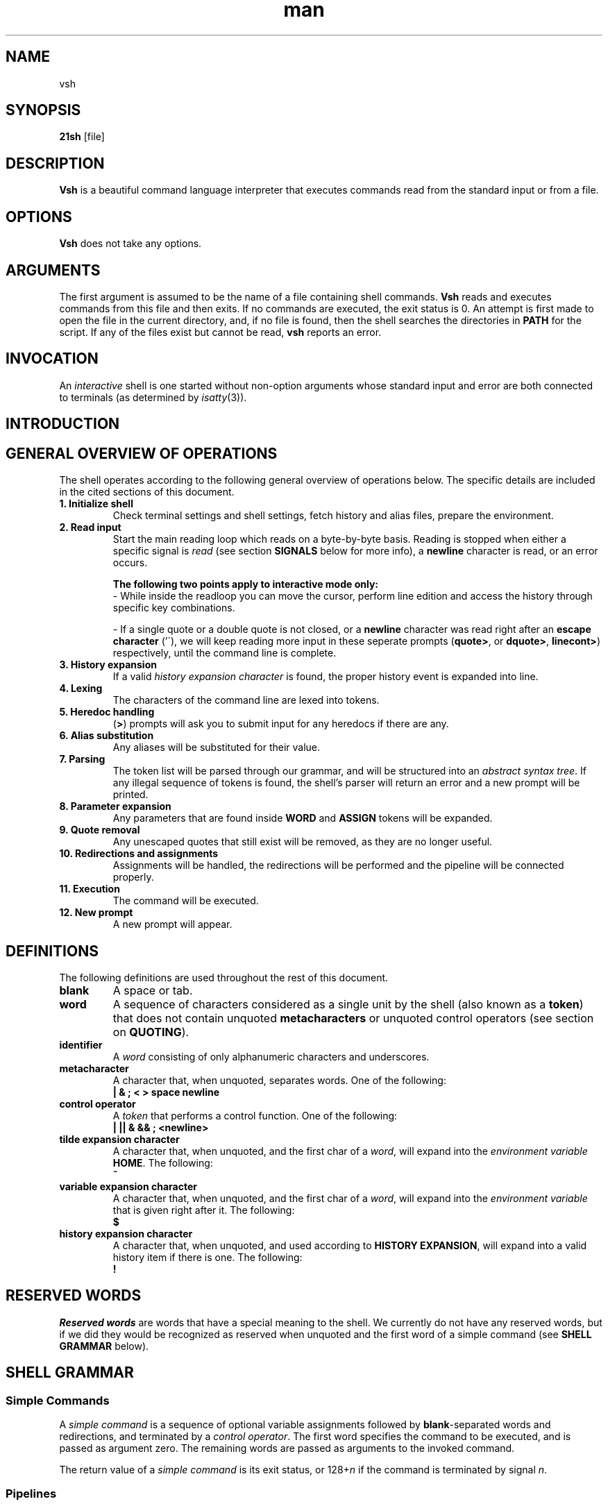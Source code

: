 .TH man 1 "03 April 2019" "1.0" "vsh man page"
.SH NAME
vsh
.SH SYNOPSIS
.B 21sh
[file]
.SH DESCRIPTION
\fBVsh\fP is a beautiful command language interpreter that executes
commands read from the standard input or from a file.
.SH OPTIONS
\fBVsh\fP does not take any options.
.PD
.\" /*
.\" **
.\" **
.\" **
.\" **
.\" **
.\" **
.\" **
.\" **
.\" **
.\" **
.\" **
.\" **
.\" **
.\" **   ARGUMENTS
.\" **
.\" **
.\" **
.\" **
.\" **
.\" **
.\" **
.\" **
.\" **
.\" **
.\" **
.\" **
.\" **
.\" */
.SH ARGUMENTS
The first argument is assumed to be the name of a file containing shell
commands.
.\" /*
.\" **   THIS FOLLOWING PART IS SOMETHING WE MIGHT WANT TO ADD
.\" **
.\" **   If \fBvsh\fP
.\" **   is invoked in this fashion, $0 is set to the name of the file, and the
.\" **   positional parameters  are  set  to  the  remaining arguments.
.\" */
\fBVsh\fP reads and executes commands from this file and then exits.
If no commands are executed, the exit status is 0.
An attempt is first made to open the file in the current directory,
and, if no file is found, then the shell searches the directories
in \fBPATH\fP for the script. If any of the files exist but cannot be read,
\fBvsh\fP reports an error.
.PD
.\" /*
.\" **
.\" **
.\" **
.\" **
.\" **
.\" **
.\" **
.\" **
.\" **
.\" **
.\" **
.\" **
.\" **
.\" **   INVOCATION
.\" **
.\" **
.\" **
.\" **
.\" **
.\" **
.\" **
.\" **
.\" **
.\" **
.\" **
.\" **
.\" **
.\" */
.SH INVOCATION
An \fIinteractive\fP shell is one started without non-option arguments whose
standard input and error are both connected to terminals (as determined by
.IR isatty (3)).
.PD
.\" /*
.\" **
.\" **
.\" **
.\" **
.\" **
.\" **
.\" **
.\" **
.\" **
.\" **
.\" **
.\" **
.\" **
.\" **   INTRODUCTION
.\" **
.\" **
.\" **
.\" **
.\" **
.\" **
.\" **
.\" **
.\" **
.\" **
.\" **
.\" **
.\" **
.\" */
.SH INTRODUCTION
.\" /*
.\" **
.\" **
.\" **
.\" **
.\" **
.\" **
.\" **
.\" **
.\" **
.\" **
.\" **
.\" **
.\" **
.\" **   GENERAL OVERVIEW OF OPERATIONS
.\" **
.\" **
.\" **
.\" **
.\" **
.\" **
.\" **
.\" **
.\" **
.\" **
.\" **
.\" **
.\" **
.\" */
.SH "GENERAL OVERVIEW OF OPERATIONS"
.PP
The shell operates according to the following general overview of operations
below. The specific details are included in the cited sections of this document.
.TP
.B "1. Initialize shell"
Check terminal settings and shell settings, fetch history and alias files,
prepare the environment.
.TP
.B "2. Read input"
Start the main reading loop which reads on a byte-by-byte basis. Reading is
stopped when either a specific signal is \fIread\fP (see section \fBSIGNALS\fP
below for more info), a \fBnewline\fP character is read, or an error occurs.
.sp 1
\fBThe following two points apply to interactive mode only:\fP
.br
\- While inside the readloop you can move the cursor, perform line edition and
access the history through specific key combinations.
.sp 1
\- If a single quote or a double quote is not closed, or a \fBnewline\fP character
was read right after an \fBescape character\fP ('\'), we will keep reading more
input in these seperate prompts
(\fBquote>\fP, or \fBdquote>\fP, \fBlinecont>\fP) respectively, until
the command line is complete.
.TP
.B "3. History expansion"
If a valid \fIhistory expansion character\fP is found, the proper history event
is expanded into line.
.TP
.B "4. Lexing"
The characters of the command line are lexed into tokens.
.TP
.B "5. Heredoc handling"
(\fB>\fP) prompts will ask you to submit input for any heredocs if there are
any.
.TP
.B "6. Alias substitution"
Any aliases will be substituted for their value.
.TP
.B "7. Parsing"
The token list will be parsed through our grammar, and will be structured into
an \fIabstract syntax tree\fP. If any illegal sequence of tokens is found,
the shell's parser will return an error and a new prompt will be printed.
.TP
.B "8. Parameter expansion"
Any parameters that are found inside \fBWORD\fP and \fBASSIGN\fP tokens will
be expanded.
.TP
.B "9. Quote removal"
Any unescaped quotes that still exist will be removed, as they are no longer
useful.
.TP
.B "10. Redirections and assignments"
Assignments will be handled, the redirections will be performed and
the pipeline will be connected properly.
.TP
.B "11. Execution"
The command will be executed.
.TP
.B "12. New prompt"
A new prompt will appear.
.\" /*
.\" **
.\" **
.\" **
.\" **
.\" **
.\" **
.\" **
.\" **
.\" **
.\" **
.\" **
.\" **
.\" **
.\" **   DEFINITIONS
.\" **
.\" **
.\" **
.\" **
.\" **
.\" **
.\" **
.\" **
.\" **
.\" **
.\" **
.\" **
.\" **
.\" */
.SH DEFINITIONS
The following definitions are used throughout the rest of this document.
.TP
.PD 0
.B blank
A space or tab.
.TP
.B word
A sequence of characters considered as a single unit by the shell (also known
as a \fBtoken\fP) that does not contain unquoted \fBmetacharacters\fP or
unquoted control operators (see section on \fBQUOTING\fP).
.TP
.B identifier
A \fIword\fP consisting of only alphanumeric characters and underscores.
.\" /*
.\" **	ACTUALLY IT WILL BE THE FOLLOWING SOON:
.\" **
.\" **	, and beginning with an alphabetical character or an underscore.
.\" */
.TP
.B metacharacter
A character that, when unquoted, separates words. One of the following:
.br
\fB| & ; < > space newline\fP
.TP
.B control operator
A \fItoken\fP that performs a control function. One of the following:
.br
\fB| || & && ; <newline>\fP
.TP
.B tilde expansion character
A character that, when unquoted, and the first char of a \fIword\fP, will expand
into the \fIenvironment variable\fP \fBHOME\fP. The following:
.br
\fB~\fP
.TP
.B variable expansion character
A character that, when unquoted, and the first char of a \fIword\fP, will expand
into the \fIenvironment variable\fP that is given right after it. The following:
.br
\fB$\fP
.TP
.B history expansion character
A character that, when unquoted, and used according to \fBHISTORY EXPANSION\fP,
will expand into a valid history item if there is one. The following:
.br
\fB!\fP
.PD
.\" /*
.\" **
.\" **
.\" **
.\" **
.\" **
.\" **
.\" **
.\" **
.\" **
.\" **
.\" **
.\" **
.\" **
.\" **   RESERVED WORDS
.\" **
.\" **
.\" **
.\" **
.\" **
.\" **
.\" **
.\" **
.\" **
.\" **
.\" **
.\" **
.\" **
.\" */
.SH "RESERVED WORDS"
\fIReserved words\fP are words that have a special meaning to the shell.
We currently do not have any reserved words, but if we did they would be
recognized as reserved when unquoted and the first word
of a simple command (see \fBSHELL GRAMMAR\fP below).
.PD
.\" /*
.\" **
.\" **
.\" **
.\" **
.\" **
.\" **
.\" **
.\" **
.\" **
.\" **
.\" **
.\" **
.\" **
.\" **   SHELL GRAMMAR
.\" **
.\" **
.\" **
.\" **
.\" **
.\" **
.\" **
.\" **
.\" **
.\" **
.\" **
.\" **
.\" **
.\" */
.SH "SHELL GRAMMAR"
.SS Simple Commands
.PP
A \fIsimple command\fP is a sequence of optional variable assignments
followed by \fBblank\fP-separated words and redirections, and
terminated by a \fIcontrol operator\fP.  The first word
specifies the command to be executed, and is passed as argument zero.
The remaining words are passed as arguments to the invoked command.
.PP
The return value of a \fIsimple command\fP is its exit status, or
128+\fIn\^\fP if the command is terminated by signal \fIn\fP.
.SS Pipelines
.PP
A \fIpipeline\fP is a sequence of one or more commands separated by
the \fIcontrol operator\fP \fB|\fP.
.br
The format for a pipeline is:
.RS
.PP
\fIcommand1\fP [ \fB|\fP \fIcommand2\fP ... ]
.RE
.PP
The standard output of \fIcommand\fP is connected via a pipe to the standard
input of \fIcommand2\fP. This connection is performed before any redirections
specified by the command (see \fBREDIRECTION\fP below).
.PP
The return status of a pipeline is the exit status of the last command. The
shell waits for all commands in the pipeline to terminate before returning a
value.
.PP
Each command in a pipeline is executed as a separate process. 
.SS Lists
.PP
A \fIlist\fP is a sequence of one or more pipelines separated by one of the
following \fIcontrol operators\fP:
.br
\fB; & && ||\fP
.PP
It is optionally terminated by one of the following \fIcontrol operators\fP:
.br
\fB; & <newline>\fP
.PP
Of these list operators, \fB;\fP and \fB&\fP equally have the highest
precedence, followed by \fB&&\fP and \fB||\fP which also have equal precedence.
.PP
A sequence of one or more \fB<newline>\fP tokens may appear in a \fIlist\fP
instead of a semicolon to delimit commands.
.PP
.\" /*
.\" **   THE FOLLOWING STILL HAS TO BE IMPLEMENTED BY JOBS
.\" **   
.\" **   If a command is terminated by the control operator &, the shell
.\" **   executes the command in  the  background  in a subshell.  The shell
.\" **   does not wait for the command to finish, and the return status is 
.\" **   0.  These are referred to as \fIasynchronous\fP commands.
.\" */
Commands separated by a \fB;\fP are executed sequentially; the shell waits
for each command to terminate in turn. The return status is the exit
status of the last command executed.
.PP
AND and OR lists are sequences of one or more pipelines separated by the
\fB&&\fP and \fB||\fP \fIcontrol operator\fP respectively. AND and OR lists are
executed with left associativity.
.PP
The format for an AND list is:
.RS
.PP
\fIcommand1 \fP[ \fB&& \fP \fIcommand2 \fP... ]
.RE
.PP
\fIcommand2\fP is executed only if \fIcommand1\fP returns an exit status of zero
(success).
.PP
The format for an OR list is:
.PP
.RS
\fIcommand1 \fP[ \fB|| \fP \fIcommand2 \fP... ]
.RE
.PP
\fIcommand2\fP is executed only if \fIcommand1\fP returns a non-zero exit status.
The return status of AND and OR lists is the exit status of the last command
executed in the list.
.PD
.\" /*
.\" **
.\" **
.\" **
.\" **
.\" **
.\" **
.\" **
.\" **
.\" **
.\" **
.\" **
.\" **
.\" **
.\" **   QUOTING
.\" **
.\" **
.\" **
.\" **
.\" **
.\" **
.\" **
.\" **
.\" **
.\" **
.\" **
.\" **
.\" **
.\" */
.SH QUOTING
.PP
\fIQuoting\fP is used to remove the special meaning of certain characters or
words to the shell. Quoting can be used to disable special treatment for special
characters, and to prevent parameter expansion. (If we had reserved words they
could also be prevented from being recognized as such.)
.PP
Each of the \fImetacharacters\fP listed above under \fBDEFINITIONS\fP has a
special meaning to the shell and must be quoted if the literal value is to be
used.
.PP
The \fIhistory expansion\fP character \fB!\fP must be quoted to prevent
history expansion.
.PP
There are three quoting mechanisms: the \fIescape character\fP, single quotes,
and double quotes.
.PP
A non-quoted backslash \fB\\\fP is the \fBescape character\fP. It removes
preserves the literal value of the next character that follows, with the
exception of \fB<newline>\fP. If a \fB\\<newline>\fP pair appears, and the
backslash is not itself quoted, the \fB\\<newline>\fP pair is treated as a
line continuation (that is, it is removed from the input stream and effectively
ignored).
.PP
Enclosing characters in single quotes preserves the literal value
of each character within the quotes. A single quote may not occur
between single quotes, even when preceded by a backslash.
.PP
Enclosing characters in double quotes preserves the literal value of all
characters within the quotes, with the exception of the following characters:
.br
\fB$ \\ !\fP
.PP
The \fIescape character\fP retains its special meaning only when followed by one
of the following characters:
.br
\fB$ " \\ <newline>\fP
.PP
A double quote may be quoted within double quotes by preceding it with the
\fIescape character\fP. History expansion through the
\fIhistory expansion character\fP will be performed unless the
\fIhistory expansion character\fP
appearing in double quotes is escaped using an \fIescape character\fP. The
\fIescape character\fP preceding the \fIhistory expansion character\fP is not
removed.
.\" /*
.\" **
.\" **
.\" **
.\" **
.\" **
.\" **
.\" **
.\" **
.\" **
.\" **
.\" **
.\" **
.\" **
.\" **   PARAMETERS
.\" **
.\" **
.\" **
.\" **
.\" **
.\" **
.\" **
.\" **
.\" **
.\" **
.\" **
.\" **
.\" **
.\" */
.SH PARAMETERS
.PP
A \fIparameter\fP is an entity that stores a value. It can be an
\fIidentifier\fP, or one of the special characters listed below under
\fBSpecial Parameters\fP. We support the following parameters:
.br
.TP
.B variable
A parameter denoted by an \fIidentifier\fP. A variable has a \fIvalue\fP and
belongs to a certain category: \fBLocal, External, or Temporary\fP.
.br
\fBLocal\fP variables are parameters that can only be accessed in the shell
instance that created it; it \fBwill not\fP be inherited by child-processes.
This variable can be created by assigning them in a \fIcommand\fP with only
a \fIcmd_prefix\fP.
.br
\fBExternal\fP
variables are parameters that can be accessed within the shell process that
created it. It \fBwill\fP also be inherited by child-processes.
This variable can be created by using the \fBexport\fP builtin.
.br
\fBTemporary\fP
variables are parameters that will only exist during the execution of a
\fIcomplete_command\fP (see the \fBGRAMMAR\fP file).
This variable can be created in a \fIcmd_prefix\fP of a \fIcommand\fP
when the command contains atleast a \fIcmd_word\fP.
.PP
A parameter is set (and exists) only if it has been assigned a
value. The NULL string is a valid value. Once a variable is set, it may be unset
(and deleted) only by using the builtin \fBunset\fP command
(see \fBSHELL BUILTIN COMMANDS\fP below).
.PP
A \fIvariable\fP may be assigned to by a statement of the form:
.PP
.RS
\fIidentifier\fP=[\fIvalue\fP]
.RE
.PP
If \fIvalue\fP is not given, the variable is assigned the null string. All
\fIvalues\fP undergo tilde expansion, parameter expansion, and quote removal.
Assignment statements may also appear as arguments to \fBalias\fP, and
\fBexport\fP builtin commands.
.SS "Special Parameters"
.PP
There are a few special parameters, these parameters may only be referenced;
assignment to them is not allowed. The following:
.TP
.B ?
Expands to the status fo the most recently executed foreground pipeline. A
pipeline may contain only one command and thus no actual pipes.
.SS "Shell Variables"
.PP
The following variables are set by the shell:
.TP
.B PWD
The current working directory as set by the \fBcd\fP builtin command.
.TP
.B OLDPWD
The previous working directory as set by the \fBcd\fP builtin command.
.\" /*
.\" **
.\" **
.\" **
.\" **
.\" **
.\" **
.\" **
.\" **
.\" **
.\" **
.\" **
.\" **
.\" **
.\" **   EXPANSION
.\" **
.\" **
.\" **
.\" **
.\" **
.\" **
.\" **
.\" **
.\" **
.\" **
.\" **
.\" **
.\" **
.\" */
.SH EXPANSION
.PP
Expansion is performed on the command line after it has been split into tokens.
There are 2 kinds of expansion performed: tilde expansion and parameter
expansion. After these expansions, all unquoted occurrences of the characters
\fB\\\fP, \fB'\fP, and \fB"\fP that did not result from one of the above
expansions are removed.
.PP
The order of expansions is: tilde expansion, and parameter expansion.
.SS "Tilde Expansion"
.PP
If the first character of a word is an unescaped tilde character ('~') and that
is in fact the complete content of word, or it is directly followed by a slash
('/'), the ~ is expanded into parameter \fBHOME\fP. Otherwise, the ~ is ignored.
the tilde is ignored.
.SS "Parameter Expansion"
.PP
The \fB$\fP character introduces parameter expansion. The parameter name or
symbol to be expanded may be enclosed in braces, which are optional and serve to
protect the variable to be expanded from characters immediately following it
which could be interpreted as part of the name.
.PP
When braces are used, the matching ending brace is the first `}' not escaped by
a backslash or within a quoted string, and not within a parameter expansion. The
form for a parameter expansion is:
.TP
\fB${\fP\fIparameter\fP\fB}\fP
The value of \fIparameter\fP is substituted. The braces are required when
\fIparameter\fP is followed by a character which is not to be interpreted as
part of its name.
.\" /*
.\" **
.\" **
.\" **
.\" **
.\" **
.\" **
.\" **
.\" **
.\" **
.\" **
.\" **
.\" **
.\" **
.\" **   REDIRECTION
.\" **
.\" **
.\" **
.\" **
.\" **
.\" **
.\" **
.\" **
.\" **
.\" **
.\" **
.\" **
.\" **
.\" */
.SH REDIRECTION
.PP
Before a command is executed, its input and output may be redirected using a
special notation interpreted by the shell. Redirection may also be used to open
and close files for the current shell  execution  environment. The following
redirection operators may appear anywhere within a
\fIsimple command\fP. Redirections are processed in the
order they appear, from left to right.
.PP
In the following descriptions, if the file descriptor number is omitted, and
the first character of the redirection  operator  is  <, the redirection refers
to the standard input (file descriptor 0). If the first character of the
redirection operator is >, the redirection refers to the standard output
(file descriptor 1).
.PP
The  word following the redirection operator in the following descriptions,
unless otherwise noted, is subjected to tilde expansion, parameter expansion,
and quote removal. If it expands to more than one word, \fBvsh\fP reports an
error.
.PP
Note that the order of redirections is significant. For example, the command:
.PP
.RS
ls > dirlist \fB2>&1\fP
.RE
.PP
directs both standard output and standard error to the file dirlist, while the
command:
.PP
.RS
ls \fB2>&1\fP > dirlist
.RE
.PP
directs only the standard output to file dirlist, because the standard error was
duplicated as standard output before the standard output was redirected to
dirlist.
A failure to open or create a file causes the redirection to fail.
.\"	/*
.\"	**	POTENTIAL PROBLEM:
.\"	**	
.\" **	Currently we start using FD's internally from 3 onwards, we might want to
.\" **	change it to start at 10, just like bash, to avoid conflict. 
.\"	*/
.SS "Redirecting Input"
.PP
Redirection of input causes the file whose name results from
the expansion of \fIword\fP to be opened for reading on file descriptor
\fIn\fP, or the standard input (file descriptor 0) if \fIn\fP is not specified.
.PP
The general format for redirecting input is:
.RS
.PP
[\fIn\fP]\fB<\fP\fIword\fP
.RE
.SS "Redirecting Output"
.PP
Redirection of output causes the file whose name results from the expansion of
\fIword\fP to be opened for writing on file descriptor \fIn\fP, or the standard
output (file descriptor 1) if \fIn\fP is not specified. If the file does not
exist it is created; if it does exist it is truncated to zero size.
.PP
The general format for redirecting output is:
.RS
.PP
[\fIn\fP]\fB>\fP\fIword\fP
.RE
.PP
.\"	/*
.\"	**	IMPROVEMENT:
.\"	**	
.\" **	If the redirection operator is \fB>\fP, and the \fBnoclobber\fP option
.\" **	to the \fBset\fP builtin has been enabled, the redirection will fail if
.\" **	the file whose name results from the expansion of \fIword\fP exists and
.\" **	is a regular file. If the redirection operator is \fB>\fP and the
.\" **	\fBnoclobber\fP option to the \fBset\fP builtin command is not enabled,
.\" **	the redirection is attempted even if the file named by \fIword\fP
.\" **	exists.
.\" */
.SS "Appending Redirected Output"
.PP
Redirection of output in this fashion causes the file whose name results from
the expansion of word to be opened for appending on file descriptor n, or the
standard output (file descriptor 1) if n is not specified. If the file does
not exist it is created.
.PP
The general format for appending output is:
.PP
.RS
[\fIn\fP]\fB>>\fP\fIword\fP
.RE
.SS Here-document
.PP
The redirection operator \fB<<\fP allows redirection of lines contained in a shell
input file, known as a \fIhere-document\fP, to the standard input of a command.
.PP
The \fIhere-document\fP is treated as a single word that begins after the next newline
character (if there are unescaped quotes) and continues until there is a line
containing only the delimiter, with no trailing blank characters. Then the next
\fIhere-document\fP starts, if there is one.
.PP
.RS
.PP
\fIcommand<<word
.br
 	here-document
.br
delimiter\fP
.RE
.PP
If any character in word is quoted, the delimiter is formed by performing quote
removal on word, and the \fIhere-document\fP lines will not be expanded.
Otherwise, the delimiter is the word itself.
.PP
If no characters in word are quoted, all lines of the \fIhere-document\fP will
be expanded for parameter expansion. In this case, the backslash in the input
will behave as the backslash inside double-quotes. However, the double-quote
character (") will not be treated specially within a \fIhere-document\fP. 
.SS "Duplicating File Descriptors"
.PP
The redirection operator:
.RS
.PP
[\fIn\fP]\fB<&\fP\fIword\fP
.RE
.PP
is used to duplicate input file descriptors. If \fIword\fP expands to one or
more digits, the file descriptor denoted by \fIn\fP is made to be a copy of that
file descriptor. If the digits in \fIword\fP do not specify a file descriptor
open for input, a redirection error occurs. If \fIword\fP evaluates to \fB-\fP,
file descriptor \fIn\fP is closed. If \fIn\fP is not specified, the standard
input (file descriptor 0) is used.
.PP
The operator:
.RS
.PP
[\fIn\fP]\fB>&\fP\fIword\fP
.RE
.PP
is used similarly to duplicate output file descriptors. If \fIn\fP is not
specified, the standard output (file descriptor 1) is used. If the digits in
\fIword\fP do not specify a file descriptor open for output, a redirection error
occurs. As a special case, if \fIn\fP is omitted, and \fIword\fP does not expand
to one or more digits, the standard output and standard error are redirected as
described previously.
.\" /*
.\" **
.\" **
.\" **
.\" **
.\" **
.\" **
.\" **
.\" **
.\" **
.\" **
.\" **
.\" **
.\" **
.\" **   ALIAS
.\" **
.\" **
.\" **
.\" **
.\" **
.\" **
.\" **
.\" **
.\" **
.\" **
.\" **
.\" **
.\" **
.\" */
.SH ALIAS
.PP
\fIAliases\fP allow a string to be substituted for a word when it is used as the
first word of a simple command. The shell maintains a list of aliases that may
be set and unset with the \fBalias\fP and \fBunalias\fP builtin commands (see
\fBSHELL BUILTIN COMMANDS\fP below). The first word of each simple command, if
unquoted, is checked to see if it has an  alias. If so, that word is replaced by
the text of the alias. The characters \fB/\fP, \fB$\fP, and \fB=\fP and any of
the shell \fImetacharacters\fP or quoting characters listed above may not appear
in an alias name. The replacement text may contain any valid shell input,
including shell metacharacters. The first word of the replacement text is tested
for aliases, but a word that is identical to an alias being expanded is not
expanded a second time. This means that one may alias \fBls\fP to \fBls -F\fP,
for instance, and \fBvsh\fP does not try to recursively expand the replacement
text. If the last character of the alias value is a \fIblank\fP, then the next
command word following the alias is also checked for alias substitution.
.PP
Aliases are created and listed with the \fBalias\fP command, and removed with
the \fBunalias\fP command.
.\" /*
.\" **
.\" **
.\" **
.\" **
.\" **
.\" **
.\" **
.\" **
.\" **
.\" **
.\" **
.\" **
.\" **
.\" **   SIMPLE COMMAND EXPANSION
.\" **
.\" **
.\" **
.\" **
.\" **
.\" **
.\" **
.\" **
.\" **
.\" **
.\" **
.\" **
.\" **
.\" */
.SH "SIMPLE COMMAND EXPANSION"
.PP
When a simple command is executed, the shell performs the following
expansions, assignments, and redirections, from left to right.
.IP 1.
Words (including those marked as assignments) undergo tilde expansion and
parameter expansion.
.IP 2.
Words undergo quote removal.
.IP 3.
Redirections are performed as described above under \fBREDIRECTION\fP.
.PP
If there is no command name, the variable assignments affect the current
shell environment. Otherwise, the variables are added to the environment
of the executed command and do not affect the current shell environment.
.PP
If there is no command name, redirections are performed but have no effect. A
redirection error causes the command to exit with a non-zero status.
.PP
If there is a command name, execution proceeds as described below. Otherwise,
the command exits with a zero.
.\" /*
.\" **
.\" **
.\" **
.\" **
.\" **
.\" **
.\" **
.\" **
.\" **
.\" **
.\" **
.\" **
.\" **
.\" **   COMMAND EXECUTION
.\" **
.\" **
.\" **
.\" **
.\" **
.\" **
.\" **
.\" **
.\" **
.\" **
.\" **
.\" **
.\" **
.\" */
.SH "COMMAND EXECUTION"
.PP
After a command has been split into words, if it results in a
simple command and an optional list of arguments, the following
actions are taken.
.PP
If the \fIcommand word\fP contains no slashes, the shell will try to match
the command word in the list of builtins, if it finds a match, the builtin is
invoked. If there is no match, it attempts to locate it through the \fBPATH\fP
parameter for a directory which contains an executable name the command word.
However, before it does that, it will check if the specific full pathname of
an executable is already stored in the hash table (see \fBhash\fP in
\fBSHELL BUILTIN COMMANDS\fP below). A full search of the directories in
\fBPATH\fP is only performed if the command is not found in the hash table.
.PP
If we \fBfailed\fP to find the executable, the shell prints an error message and
returns an exit status of 127.
.PP
If we \fBsucceeded\fP to find the executable, or if the command name contains
one or more slashes, the shell attempts to execute the named program in a
seperate execution environment.
.\" /*
.\" **
.\" **
.\" **
.\" **
.\" **
.\" **
.\" **
.\" **
.\" **
.\" **
.\" **
.\" **
.\" **
.\" **   SHELL EXECUTION ENVIRONMENT
.\" **
.\" **
.\" **
.\" **
.\" **
.\" **
.\" **
.\" **
.\" **
.\" **
.\" **
.\" **
.\" **
.\" */
.SH "SHELL EXECUTION ENVIRONMENT"
.PP
The shell has an \fIexecution environment\fP, which consists of the following:
.TP
.B \(bu
The current working directory as set by \fBcd\fP, or inherited by the shell at
invocation.
.TP
.B \(bu
Shell parameters that are set by assignment or inherited by the shell at
invocation.
.TP
.B \(bu
Shell aliases defined with \fBalias\fP.
.TP
.B \(bu
The list of processes running in the background through \fBjobs\fP.
.PP
When a simple command other than a builtin is to be executed, it is invoked in
a seperate execution environment that consists of the following:
.TP
.B \(bu
The current working directory.
.TP
.B \(bu
Shell variables marked for export.
.PP
A command invoked in this seperate environment cannot affect the parent's
(so the shell that forked the new process') execution environment.
.\" /*
.\" **
.\" **
.\" **
.\" **
.\" **
.\" **
.\" **
.\" **
.\" **
.\" **
.\" **
.\" **
.\" **
.\" **   ENVIRONMENT
.\" **
.\" **
.\" **
.\" **
.\" **
.\" **
.\" **
.\" **
.\" **
.\" **
.\" **
.\" **
.\" **
.\" */
.SH "ENVIRONMENT"
When a program is invoked it is given an array of strings called the
\fIenvironment\fP. This is a list of \fIname\fP\-\fIvalue\fP pairs, of the form
"\fIname\fP=\fIvalue\fP".
.PP
The shell provides several ways to manipulate the environment. On invocation,
the shell scans its own environment and creates a parameter for each name found,
automatically marking it for export to child processes. Executed commands
inherit the environment. The \fBexport\fP command allows parameters to be added
to and deleted from the environment. If the value of a parameter in the
environment is modified, the new value becomes part of the environment,
replacing the old. The environment inherited by any executed command consists of
the shell's initial environment, whose values may be modified in the shell,
minus any pairs removed by the \fBunset\fP command, and plus any additions
via the \fBexport\fP command.
.PP
The environment for any \fIsimple command\fP may be a temporarily altered by
prefixing it with parameter assignments, as described above in \fBPARAMETERS\fP.
These assignments only affect the environment for that specific
\fIsimple command\fP.
.\" /*
.\" **
.\" **
.\" **
.\" **
.\" **
.\" **
.\" **
.\" **
.\" **
.\" **
.\" **
.\" **
.\" **
.\" **   EXIT STATUS
.\" **
.\" **
.\" **
.\" **
.\" **
.\" **
.\" **
.\" **
.\" **
.\" **
.\" **
.\" **
.\" **
.\" */
.SH "EXIT STATUS"
.PP
A command which exists with a zero exit status has succeeded. A non-zero exit
status indicates failure. When a command terminates on a fatal signal \fIN\fP,
\fBvsh\fP uses the value of 128+\fIN\fP as the exit status.
.PP
If a command is not found, the exit code of the shell will be set to 127. If a
command is found but is not executable the exit code will be set to 126.
.PP
If a command fails because of an error during expansion or redirection, the
exit status is greater than zero.
.PP
Shell builtin commands set the exit code to zero if succesful, and non-zero if
an error occurs while they execute. No distinction is made between usage
and non-usage errors in terms of exit code.
.PP
\fBvsh\fP returns the exit status of the last command executed, unless a syntax
error occurs, in which case it exits with a non-zero value (see the \fBexit\fP
builtin command below).
.\" /*
.\" **
.\" **
.\" **
.\" **
.\" **
.\" **
.\" **
.\" **
.\" **
.\" **
.\" **
.\" **
.\" **
.\" **   SIGNALS
.\" **
.\" **
.\" **
.\" **
.\" **
.\" **
.\" **
.\" **
.\" **
.\" **
.\" **
.\" **
.\" **
.\" */
.SH SIGNALS
.PP
\fBVsh\fP does not ignore \fBSIGTERM\fP. It does ignore \fBSIGINT\fP, but
responds to a '\fB\4\fP' character (\fBctrl+D\fP) as if it were a SIGINT. No
other signals are ignored.
.PP
Non-builtin commands run by \fBvsh\fP will not inherit the \fBSIGINT\fP ignore.
.PP
Job control does not come with any special signal handling; \fBSIGTTIN\fP,
\fBSIGTTOU\fP, and \fBSIGTSTP\fP are \fBnot\fP ignored. \fBSIGQUIT\fP is also
\fBnot\fP ignored by \fBvsh\fP.
.\" /*
.\" **
.\" **
.\" **
.\" **
.\" **
.\" **
.\" **
.\" **
.\" **
.\" **
.\" **
.\" **
.\" **
.\" **   JOB CONTROL
.\" **
.\" **
.\" **
.\" **
.\" **
.\" **
.\" **
.\" **
.\" **
.\" **
.\" **
.\" **
.\" **
.\" */
.SH "JOB CONTROL"
.PP
\fB<more content will be added by tde-jong>\fP
.\" /*
.\" **
.\" **
.\" **
.\" **
.\" **
.\" **
.\" **
.\" **
.\" **
.\" **
.\" **
.\" **
.\" **
.\" **   HISTORY
.\" **
.\" **
.\" **
.\" **
.\" **
.\" **
.\" **
.\" **
.\" **
.\" **
.\" **
.\" **
.\" **
.\" */
.SH HISTORY
\fB<more content will be added by omulder>\fP
.\" /*
.\" **
.\" **
.\" **
.\" **
.\" **
.\" **
.\" **
.\" **
.\" **
.\" **
.\" **
.\" **
.\" **
.\" **   HISTORY EXPANSION
.\" **
.\" **
.\" **
.\" **
.\" **
.\" **
.\" **
.\" **
.\" **
.\" **
.\" **
.\" **
.\" **
.\" */
.SH "HISTORY EXPANSION"
.PP
History expansions introduce words from the history list into the input stream,
making it easy to repeat commands, insert the arguments to a previous command
into the current input line. History expansion is performed immediately after a
complete line is read, before the shell breaks it into words. It takes place in
two parts. The first is to determine which line from the history list to use
during substitution. The second is to insert it into the line.
.\" /*
.\" **
.\" **
.\" **
.\" **
.\" **
.\" **
.\" **
.\" **
.\" **
.\" **
.\" **
.\" **
.\" **
.\" **   SHELL BUILTIN COMMANDS
.\" **
.\" **
.\" **
.\" **
.\" **
.\" **
.\" **
.\" **
.\" **
.\" **
.\" **
.\" **
.\" **
.\" */
.SH SHELL BUILTIN COMMANDS
.TP
.B alias
.br
\fB<more content will be added>\fP
.\" ============================================================================
.TP
.B cd \fP[\fIdir\fP]
.br
Change the current directory to \fIdir\fP. If not \fIdir\fP is given, \fBcd\fP
will attemt to change the current directory to the variable \fBHOME\fP.
.\" ============================================================================
.TP
.B echo \fP[\fB\-neE\fP] [\fIarg\fP ...]
.br
Output each \fIarg\fP, separated by spaces, followed by a newline. If -n is
specified, the trailing newline is not printed. The -e option will enable
interpretation of these escape characters, and option -E disables interpretation
of the escape characters. \fBecho\fP interprets the following escape characters:
.RS
.PD 0
.TP
.B \ea
alert (bell)
.TP
.B \eb
backspace
.TP
.B \ee \fIor\fP \eE
escape character
.TP
.B \ef
form feed
.TP
.B \en
new line
.TP
.B \er
carriage return
.TP
.B \et
horizontal tab
.TP
.B \ev
vertical tab
.TP
.B \e\e
backslash
.PD
.RE
.\" ============================================================================
.TP
.B env
.br
Display the current environment.
.\" ============================================================================
.TP
.B exit \fP[\fIexit_code\fP]
.br
Exits the current running shell (same as ctrl+d input). If the \fIexit_code\fP
is given, the exit code of \fBvsh\fP will be that of \fIexit_code\fP.
.br
\fB<more content will be added>\fP
.\" ============================================================================
.TP
.B export
.br
\fB<more content will be added>\fP
.\" ============================================================================
.TP
.B hash
.br
\fB<more content will be added>\fP
.\" ============================================================================
.TP
.B history
Displays all current history entries.
.br
\fB<more content will be added>\fP
.\" ============================================================================
.TP
.B fc -l\fP[\fBnr\fP] [\fIfirst\fP] [\fIlast\fP]
.br
Fix Command. In the first form, a range of commands from first to \fIlast\fP is
selected from the history list. \fIFirst\fP and \fIlast\fP may be specified as a
string (to locate the last command beginning with that string) or as a number
(an index into the history list, where a negative number is used as an offset
from the current command number). If \fIlast\fP is not specified it is set to
the current command for listing (so that \fBfc \-l \-10\fP prints the last 10
commands) and to \fIfirst\fP otherwise. If \fIfirst\fP is not specified it is
set to \-16.
.sp 1
The \fB\-n\fP option suppresses the command numbers when listing. The \fB\-r\fP
option reverses the order of the commands. If the \fB\-l\fP option is given, the
commands are listed on standard output.
.sp 1
The return value is 0 unless an invalid option is encountered or \fIfirst\fP or
\fIlast\fP specify history lines out of range.
.\" ============================================================================
.TP
.B set
.br
Display all shell variables.
.\" ============================================================================
.TP
.B type
.br
\fB<more content will be added>\fP
.\" ============================================================================
.TP
.B unalias
.br
\fB<more content will be added>\fP
.\" ============================================================================
.TP
.B unset \fP[\fIname\fP]
.br
Unset environment variable \fIname\fP.
.br
\fB<more content will be added>\fP
.\" ============================================================================
.\" /*
.\" **   THE FOLLOWING STILL HAS TO BE IMPLEMENTED
.\" **   .TP
.\" **   .B vela
.\" **   Display our mighty vela logo in ascii art, and continue with business
.\" **   as usual.
.\" */
.PD

.po 0
.SH KNOWN BUGS
None.
.SH AUTHOR
Jorn Brinksma, Marijn van Heesewijk, Oscar Mulder, Rob Kuijper, Thijs de Jong
